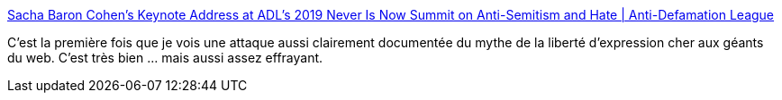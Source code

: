 :jbake-type: post
:jbake-status: published
:jbake-title: Sacha Baron Cohen's Keynote Address at ADL's 2019 Never Is Now Summit on Anti-Semitism and Hate | Anti-Defamation League
:jbake-tags: communication,droit,liberté,racisme,_mois_nov.,_année_2019
:jbake-date: 2019-11-24
:jbake-depth: ../
:jbake-uri: shaarli/1574609217000.adoc
:jbake-source: https://nicolas-delsaux.hd.free.fr/Shaarli?searchterm=https%3A%2F%2Fwww.adl.org%2Fnews%2Farticle%2Fsacha-baron-cohens-keynote-address-at-adls-2019-never-is-now-summit-on-anti-semitism%3Ffbclid%3DIwAR3FsCSisKQYiix-Q43wF7zgHDy7MeWXQyX0Zzv39CRvLmif-7-PFMYqshA&searchtags=communication+droit+libert%C3%A9+racisme+_mois_nov.+_ann%C3%A9e_2019
:jbake-style: shaarli

https://www.adl.org/news/article/sacha-baron-cohens-keynote-address-at-adls-2019-never-is-now-summit-on-anti-semitism?fbclid=IwAR3FsCSisKQYiix-Q43wF7zgHDy7MeWXQyX0Zzv39CRvLmif-7-PFMYqshA[Sacha Baron Cohen's Keynote Address at ADL's 2019 Never Is Now Summit on Anti-Semitism and Hate | Anti-Defamation League]

C'est la première fois que je vois une attaque aussi clairement documentée du mythe de la liberté d'expression cher aux géants du web. C'est très bien ... mais aussi assez effrayant.
